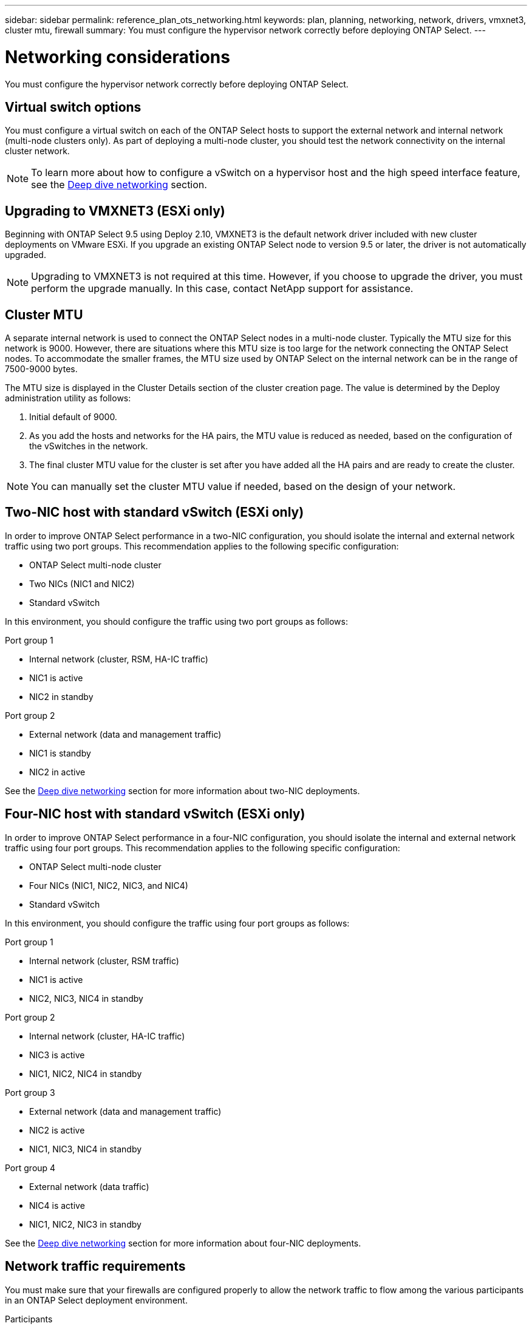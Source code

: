 ---
sidebar: sidebar
permalink: reference_plan_ots_networking.html
keywords: plan, planning, networking, network, drivers, vmxnet3, cluster mtu, firewall
summary: You must configure the hypervisor network correctly before deploying ONTAP Select.
---

= Networking considerations
:hardbreaks:
:nofooter:
:icons: font
:linkattrs:
:imagesdir: ./media/

[.lead]
You must configure the hypervisor network correctly before deploying ONTAP Select.

== Virtual switch options

You must configure a virtual switch on each of the ONTAP Select hosts to support the external network and internal network (multi-node clusters only). As part of deploying a multi-node cluster, you should test the network connectivity on the internal cluster network.

[NOTE]
To learn more about how to configure a vSwitch on a hypervisor host and the high speed interface feature, see the link:concept_nw_concepts_chars.html[Deep dive networking] section.

== Upgrading to VMXNET3 (ESXi only)

Beginning with ONTAP Select 9.5 using Deploy 2.10, VMXNET3 is the default network driver included with new cluster deployments on VMware ESXi. If you upgrade an existing ONTAP Select node to version 9.5 or later, the driver is not automatically upgraded.

[NOTE]
Upgrading to VMXNET3 is not required at this time. However, if you choose to upgrade the driver, you must perform the upgrade manually. In this case, contact NetApp support for assistance.

== Cluster MTU

A separate internal network is used to connect the ONTAP Select nodes in a multi-node cluster. Typically the MTU size for this network is 9000. However, there are situations where this MTU size is too large for the network connecting the ONTAP Select nodes. To accommodate the smaller frames, the MTU size used by ONTAP Select on the internal network can be in the range of 7500-9000 bytes.

The MTU size is displayed in the Cluster Details section of the cluster creation page. The value is determined by the Deploy administration utility as follows:

. Initial default of 9000.
. As you add the hosts and networks for the HA pairs, the MTU value is reduced as needed, based on the configuration of the vSwitches in the network.
. The final cluster MTU value for the cluster is set after you have added all the HA pairs and are ready to create the cluster.

[NOTE]
You can manually set the cluster MTU value if needed, based on the design of your network.

== Two-NIC host with standard vSwitch (ESXi only)

In order to improve ONTAP Select performance in a two-NIC configuration, you should isolate the internal and external network traffic using two port groups. This recommendation applies to the following specific configuration:

* ONTAP Select multi-node cluster
* Two NICs (NIC1 and NIC2)
* Standard vSwitch

In this environment, you should configure the traffic using two port groups as follows:

.Port group 1

* Internal network (cluster, RSM, HA-IC traffic)
* NIC1 is active
* NIC2 in standby

.Port group 2

* External network (data and management traffic)
* NIC1 is standby
* NIC2 in active

See the link:concept_nw_concepts_chars.html[Deep dive networking] section for more information about two-NIC deployments.

== Four-NIC host with standard vSwitch (ESXi only)

In order to improve ONTAP Select performance in a four-NIC configuration, you should isolate the internal and external network traffic using four port groups. This recommendation applies to the following specific configuration:

* ONTAP Select multi-node cluster
* Four NICs (NIC1, NIC2, NIC3, and NIC4)
* Standard vSwitch

In this environment, you should configure the traffic using four port groups as follows:

.Port group 1

* Internal network (cluster, RSM traffic)
* NIC1 is active
* NIC2, NIC3, NIC4 in standby

.Port group 2

* Internal network (cluster, HA-IC traffic)
* NIC3 is active
* NIC1, NIC2, NIC4 in standby

.Port group 3

* External network (data and management traffic)
* NIC2 is active
* NIC1, NIC3, NIC4 in standby

.Port group 4

* External network (data traffic)
* NIC4 is active
* NIC1, NIC2, NIC3 in standby

See the link:concept_nw_concepts_chars.html[Deep dive networking] section for more information about four-NIC deployments.

== Network traffic requirements

You must make sure that your firewalls are configured properly to allow the network traffic to flow among the various participants in an ONTAP Select deployment environment.

.Participants

There are several participants or entities that exchange network traffic as part of an ONTAP Select deployment. These are introduced, and then used in the summary description of the network traffic requirements.

* Deploy
ONTAP Select Deploy administration utility
* vSphere (ESXi only)
Either a vSphere server or ESXi host, depending on how the host is managed in your cluster deployment
* Hypervisor server
ESXi hypervisor host or Linux KVM host
* OTS node
An ONTAP Select node
* OTS cluster
An ONTAP Select cluster
* Admin WS
Local administrative workstation

.Summary of network traffic requirements

The following table describes the network traffic requirements for an ONTAP Select deployment.

[cols="20,20,35,25"*,options="header"]
|===
|Protocol / Port
|ESXi / KVM
|Direction
|Description

|TLS (443)
|ESXi
|Deploy to vCenter server (managed) or ESXi (unmanaged)
|VMware VIX API

|902
|ESXi
|Deploy to vCenter server (managed) or ESXi (unmanaged)
|VMware VIX API

|ICMP
|ESXi or KVM
|Deploy to hypervisor server
|Ping

|ICMP
|ESXi or KVM
|Deploy to each OTS node
|Ping

|SSH (22)
|ESXi or KVM
|Admin WS to each OTS node
|Administration

|SSH (22)
|KVM
|Deploy to hypervisor server nodes
|Access hypervisor server

|TLS (443)
|ESXi or KVM
|Deploy to OTS nodes and clusters
|Access ONTAP

|TLS (443)
|ESXi or KVM
|Each OTS node to Deploy
|Access Deploy (capacity pools licensing)

|iSCSI (3260)
|ESXi or KVM
|Each OTS node to Deploy
|Mediator/Mailbox disk

|===

// 2023-09-25, ONTAPDOC-1204